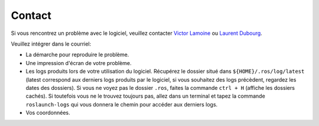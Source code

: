 =======
Contact
=======

Si vous rencontrez un problème avec le logiciel, veuillez contacter `Victor Lamoine <mailto:victor.lamoine@institutmaupertuis.fr>`_ ou `Laurent Dubourg <mailto:laurent.dubourg@institutmaupertuis.fr>`_.

Veuillez intégrer dans le courriel:

* La démarche pour reproduire le problème.
* Une impression d'écran de votre problème.
* Les logs produits lors de votre utilisation du logiciel. Récupérez le dossier situé dans ``${HOME}/.ros/log/latest`` (latest correspond aux derniers logs produits par le logiciel, si vous souhaitez des logs précèdent, regardez les dates des dossiers). Si vous ne voyez pas le dossier ``.ros``, faites la commande ``ctrl + H`` (affiche les dossiers cachés). Si toutefois vous ne le trouvez toujours pas, allez dans un terminal et tapez la commande ``roslaunch-logs`` qui vous donnera le chemin pour accéder aux derniers logs.
* Vos coordonnées.
